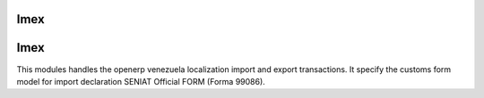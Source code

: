 Imex
====


Imex
===============================================================
This modules handles the openerp venezuela localization import
and export transactions. It specify the customs form model for
import declaration SENIAT Official FORM (Forma 99086).